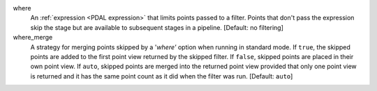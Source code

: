 where
    An :ref:`expression <PDAL expression>` that limits points passed to a filter.
    Points that don't pass the
    expression skip the stage but are available to subsequent stages in a pipeline.
    [Default: no filtering]

where_merge
    A strategy for merging points skipped by a '`where'` option when running in standard mode.
    If ``true``, the skipped points are added to the first point view returned by the skipped
    filter. If ``false``, skipped points are placed in their own point view. If ``auto``,
    skipped points are merged into the returned point view provided that only one point view
    is returned and it has the same point count as it did when the filter was run.
    [Default: ``auto``]
